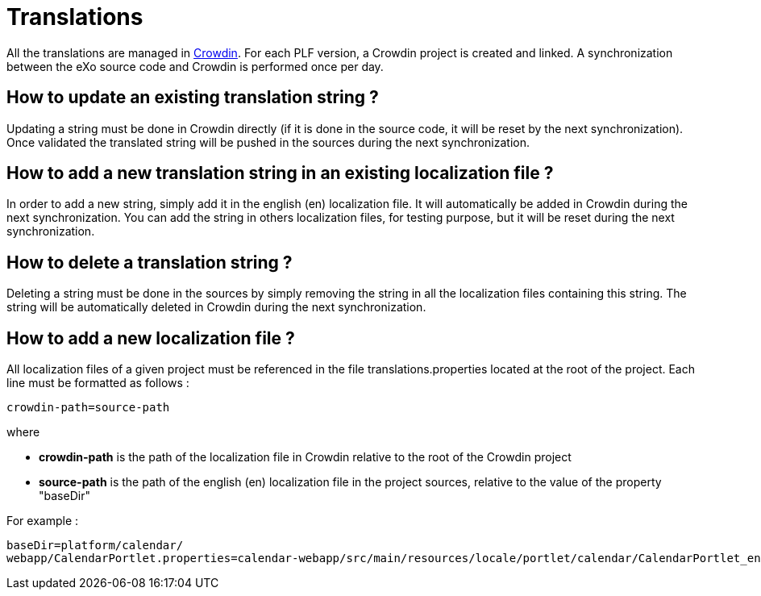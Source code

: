 = Translations

All the translations are managed in https://crowdin.com[Crowdin].
For each PLF version, a Crowdin project is created and linked.
A synchronization between the eXo source code and Crowdin is performed once per day.

== How to update an existing translation string ?

Updating a string must be done in Crowdin directly (if it is done in the source code, it will be reset by the next synchronization).
Once validated the translated string will be pushed in the sources during the next synchronization.

== How to add a new translation string in an existing localization file ?

In order to add a new string, simply add it in the english (en) localization file.
It will automatically be added in Crowdin during the next synchronization.
You can add the string in others localization files, for testing purpose, but it will be reset during the next synchronization.

== How to delete a translation string ?

Deleting a string must be done in the sources by simply removing the string in all the localization files containing this string.
The string will be automatically deleted in Crowdin during the next synchronization.

== How to add a new localization file ?

All localization files of a given project must be referenced in the file translations.properties located at the root of the project.
Each line must be formatted as follows :

[source,shell]
----
crowdin-path=source-path
----

where

* *crowdin-path* is the path of the localization file in Crowdin relative to the root of the Crowdin project
* *source-path* is the path of the english (en) localization file in the project sources, relative to the value of the property "baseDir"

For example :

[source,shell]
----
baseDir=platform/calendar/
webapp/CalendarPortlet.properties=calendar-webapp/src/main/resources/locale/portlet/calendar/CalendarPortlet_en.properties
----